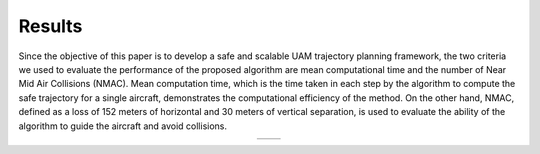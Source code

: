 Results
=========


Since the objective of this paper is to develop a safe and scalable UAM trajectory planning framework, the two criteria we used to evaluate the performance of the proposed algorithm are mean computational time and the number of Near Mid Air Collisions (NMAC). Mean computation time, which is the time taken in each step by the algorithm to compute the safe trajectory for a single aircraft, demonstrates the computational efficiency of the method. On the other hand, NMAC, defined as a loss of 152 meters of horizontal and 30 meters of vertical separation, is used to evaluate the ability of the algorithm to guide the aircraft and avoid collisions.


.. table::
   :align: center

   +----------------------------------------+----------------------------------------+
   | .. image:: images/compTime.png         | .. image:: images/NMAC_comp.png        |
   |    :alt: alternative text 1            |    :alt: alternative text 2            |
   |    :align: center                      |    :align: center                      |
   +----------------------------------------+----------------------------------------+
  

